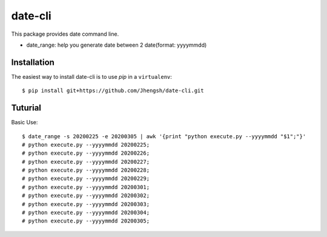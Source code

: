 ========
date-cli
========

.. image:: https://travis-ci.org/Jhengsh/date-cli.svg?branch=master
   :target: https://travis-ci.org/Jhengsh/date-cli
   :alt: Build Status

This package provides date command line.

* date_range: help you generate date between 2 date(format: yyyymmdd)

------------
Installation
------------

The easiest way to install date-cli is to use `pip` in a ``virtualenv``::

    $ pip install git+https://github.com/Jhengsh/date-cli.git

--------
Tuturial
--------

Basic Use::

    $ date_range -s 20200225 -e 20200305 | awk '{print "python execute.py --yyyymmdd "$1";"}'
    # python execute.py --yyyymmdd 20200225;
    # python execute.py --yyyymmdd 20200226;
    # python execute.py --yyyymmdd 20200227;
    # python execute.py --yyyymmdd 20200228;
    # python execute.py --yyyymmdd 20200229;
    # python execute.py --yyyymmdd 20200301;
    # python execute.py --yyyymmdd 20200302;
    # python execute.py --yyyymmdd 20200303;
    # python execute.py --yyyymmdd 20200304;
    # python execute.py --yyyymmdd 20200305;
